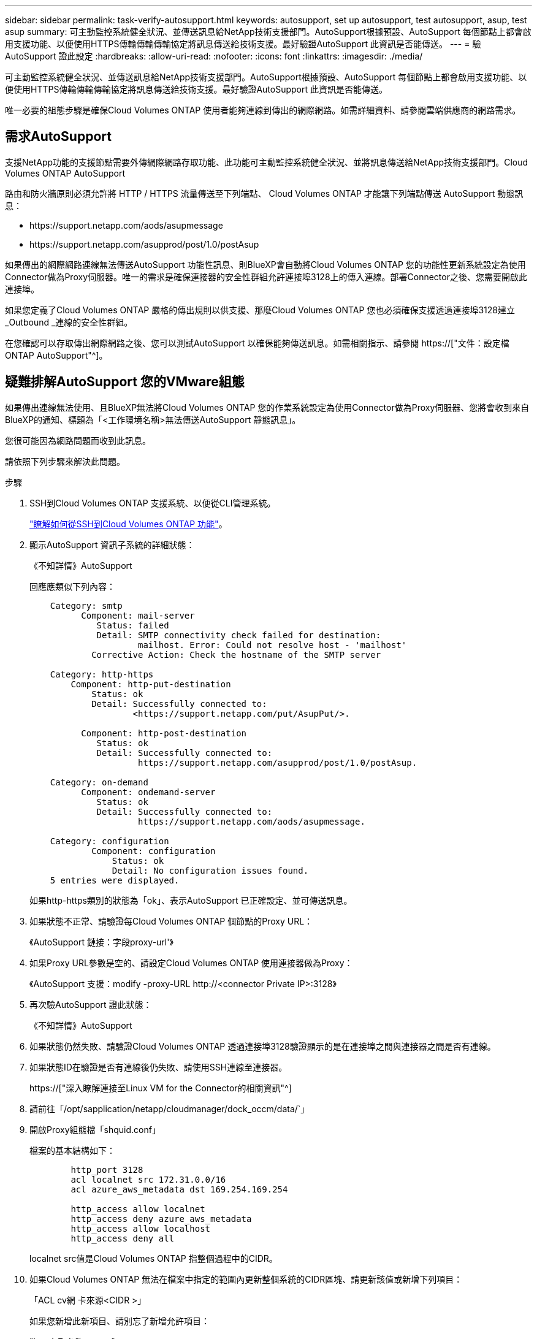 ---
sidebar: sidebar 
permalink: task-verify-autosupport.html 
keywords: autosupport, set up autosupport, test autosupport, asup, test asup 
summary: 可主動監控系統健全狀況、並傳送訊息給NetApp技術支援部門。AutoSupport根據預設、AutoSupport 每個節點上都會啟用支援功能、以便使用HTTPS傳輸傳輸傳輸協定將訊息傳送給技術支援。最好驗證AutoSupport 此資訊是否能傳送。 
---
= 驗AutoSupport 證此設定
:hardbreaks:
:allow-uri-read: 
:nofooter: 
:icons: font
:linkattrs: 
:imagesdir: ./media/


[role="lead"]
可主動監控系統健全狀況、並傳送訊息給NetApp技術支援部門。AutoSupport根據預設、AutoSupport 每個節點上都會啟用支援功能、以便使用HTTPS傳輸傳輸傳輸協定將訊息傳送給技術支援。最好驗證AutoSupport 此資訊是否能傳送。

唯一必要的組態步驟是確保Cloud Volumes ONTAP 使用者能夠連線到傳出的網際網路。如需詳細資料、請參閱雲端供應商的網路需求。



== 需求AutoSupport

支援NetApp功能的支援節點需要外傳網際網路存取功能、此功能可主動監控系統健全狀況、並將訊息傳送給NetApp技術支援部門。Cloud Volumes ONTAP AutoSupport

路由和防火牆原則必須允許將 HTTP / HTTPS 流量傳送至下列端點、 Cloud Volumes ONTAP 才能讓下列端點傳送 AutoSupport 動態訊息：

* \https://support.netapp.com/aods/asupmessage
* \https://support.netapp.com/asupprod/post/1.0/postAsup


如果傳出的網際網路連線無法傳送AutoSupport 功能性訊息、則BlueXP會自動將Cloud Volumes ONTAP 您的功能性更新系統設定為使用Connector做為Proxy伺服器。唯一的需求是確保連接器的安全性群組允許連接埠3128上的傳入連線。部署Connector之後、您需要開啟此連接埠。

如果您定義了Cloud Volumes ONTAP 嚴格的傳出規則以供支援、那麼Cloud Volumes ONTAP 您也必須確保支援透過連接埠3128建立_Outbound _連線的安全性群組。

在您確認可以存取傳出網際網路之後、您可以測試AutoSupport 以確保能夠傳送訊息。如需相關指示、請參閱 https://["文件：設定檔ONTAP AutoSupport"^]。



== 疑難排解AutoSupport 您的VMware組態

如果傳出連線無法使用、且BlueXP無法將Cloud Volumes ONTAP 您的作業系統設定為使用Connector做為Proxy伺服器、您將會收到來自BlueXP的通知、標題為「<工作環境名稱>無法傳送AutoSupport 靜態訊息」。

您很可能因為網路問題而收到此訊息。

請依照下列步驟來解決此問題。

.步驟
. SSH到Cloud Volumes ONTAP 支援系統、以便從CLI管理系統。
+
link:task-connecting-to-otc.html["瞭解如何從SSH到Cloud Volumes ONTAP 功能"]。

. 顯示AutoSupport 資訊子系統的詳細狀態：
+
《不知詳情》AutoSupport

+
回應應類似下列內容：

+
[listing]
----
    Category: smtp
          Component: mail-server
             Status: failed
             Detail: SMTP connectivity check failed for destination:
                     mailhost. Error: Could not resolve host - 'mailhost'
            Corrective Action: Check the hostname of the SMTP server

    Category: http-https
        Component: http-put-destination
            Status: ok
            Detail: Successfully connected to:
                    <https://support.netapp.com/put/AsupPut/>.

          Component: http-post-destination
             Status: ok
             Detail: Successfully connected to:
                     https://support.netapp.com/asupprod/post/1.0/postAsup.

    Category: on-demand
          Component: ondemand-server
             Status: ok
             Detail: Successfully connected to:
                     https://support.netapp.com/aods/asupmessage.

    Category: configuration
            Component: configuration
                Status: ok
                Detail: No configuration issues found.
    5 entries were displayed.
----
+
如果http-https類別的狀態為「ok」、表示AutoSupport 已正確設定、並可傳送訊息。

. 如果狀態不正常、請驗證每Cloud Volumes ONTAP 個節點的Proxy URL：
+
《AutoSupport 鏈接：字段proxy-url'》

. 如果Proxy URL參數是空的、請設定Cloud Volumes ONTAP 使用連接器做為Proxy：
+
《AutoSupport 支援：modify -proxy-URL \http://<connector Private IP>:3128》

. 再次驗AutoSupport 證此狀態：
+
《不知詳情》AutoSupport

. 如果狀態仍然失敗、請驗證Cloud Volumes ONTAP 透過連接埠3128驗證顯示的是在連接埠之間與連接器之間是否有連線。
. 如果狀態ID在驗證是否有連線後仍失敗、請使用SSH連線至連接器。
+
https://["深入瞭解連接至Linux VM for the Connector的相關資訊"^]

. 請前往「/opt/sapplication/netapp/cloudmanager/dock_occm/data/`」
. 開啟Proxy組態檔「shquid.conf」
+
檔案的基本結構如下：

+
[listing]
----
        http_port 3128
        acl localnet src 172.31.0.0/16
        acl azure_aws_metadata dst 169.254.169.254

        http_access allow localnet
        http_access deny azure_aws_metadata
        http_access allow localhost
        http_access deny all
----
+
localnet src值是Cloud Volumes ONTAP 指整個過程中的CIDR。

. 如果Cloud Volumes ONTAP 無法在檔案中指定的範圍內更新整個系統的CIDR區塊、請更新該值或新增下列項目：
+
「ACL cv網 卡來源<CIDR >」

+
如果您新增此新項目、請別忘了新增允許項目：

+
"http存取允許cvonet"

+
範例如下：

+
[listing]
----
        http_port 3128
        acl localnet src 172.31.0.0/16
        acl cvonet src 172.33.0.0/16
        acl azure_aws_metadata dst 169.254.169.254

        http_access allow localnet
        http_access allow cvonet
        http_access deny azure_aws_metadata
        http_access allow localhost
        http_access deny all
----
. 編輯組態檔之後、請重新啟動Proxy容器作為Sudo：
+
「Docker重新啟動sid」

. 返回Cloud Volumes ONTAP 到還原CLI、確認Cloud Volumes ONTAP 功能不只能傳送AutoSupport 功能不實的訊息：
+
《不知詳情》AutoSupport


